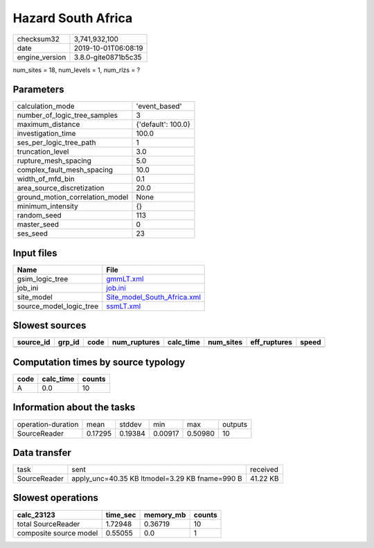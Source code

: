 Hazard South Africa
===================

============== ===================
checksum32     3,741,932,100      
date           2019-10-01T06:08:19
engine_version 3.8.0-gite0871b5c35
============== ===================

num_sites = 18, num_levels = 1, num_rlzs = ?

Parameters
----------
=============================== ==================
calculation_mode                'event_based'     
number_of_logic_tree_samples    3                 
maximum_distance                {'default': 100.0}
investigation_time              100.0             
ses_per_logic_tree_path         1                 
truncation_level                3.0               
rupture_mesh_spacing            5.0               
complex_fault_mesh_spacing      10.0              
width_of_mfd_bin                0.1               
area_source_discretization      20.0              
ground_motion_correlation_model None              
minimum_intensity               {}                
random_seed                     113               
master_seed                     0                 
ses_seed                        23                
=============================== ==================

Input files
-----------
======================= ============================================================
Name                    File                                                        
======================= ============================================================
gsim_logic_tree         `gmmLT.xml <gmmLT.xml>`_                                    
job_ini                 `job.ini <job.ini>`_                                        
site_model              `Site_model_South_Africa.xml <Site_model_South_Africa.xml>`_
source_model_logic_tree `ssmLT.xml <ssmLT.xml>`_                                    
======================= ============================================================

Slowest sources
---------------
========= ====== ==== ============ ========= ========= ============ =====
source_id grp_id code num_ruptures calc_time num_sites eff_ruptures speed
========= ====== ==== ============ ========= ========= ============ =====
========= ====== ==== ============ ========= ========= ============ =====

Computation times by source typology
------------------------------------
==== ========= ======
code calc_time counts
==== ========= ======
A    0.0       10    
==== ========= ======

Information about the tasks
---------------------------
================== ======= ======= ======= ======= =======
operation-duration mean    stddev  min     max     outputs
SourceReader       0.17295 0.19384 0.00917 0.50980 10     
================== ======= ======= ======= ======= =======

Data transfer
-------------
============ ============================================== ========
task         sent                                           received
SourceReader apply_unc=40.35 KB ltmodel=3.29 KB fname=990 B 41.22 KB
============ ============================================== ========

Slowest operations
------------------
====================== ======== ========= ======
calc_23123             time_sec memory_mb counts
====================== ======== ========= ======
total SourceReader     1.72948  0.36719   10    
composite source model 0.55055  0.0       1     
====================== ======== ========= ======